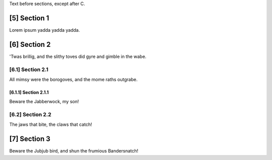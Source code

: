 .. sectnum::
    :prefix: [
    :suffix: ]
    :start: 5

.. _in_intro:

Text before sections, except after C.

Section 1
=========

.. _foo:

Lorem ipsum yadda yadda yadda.

Section 2
=========

'Twas brillig, and the slithy toves did gyre and gimble in the wabe.

Section 2.1
-----------

.. _bar:

All mimsy were the borogoves, and the mome raths outgrabe.

Section 2.1.1
~~~~~~~~~~~~~

Beware the Jabberwock, my son!

Section 2.2
-----------

The jaws that bite, the claws that catch!

Section 3
=========

Beware the Jubjub bird, and shun the frumious Bandersnatch!
